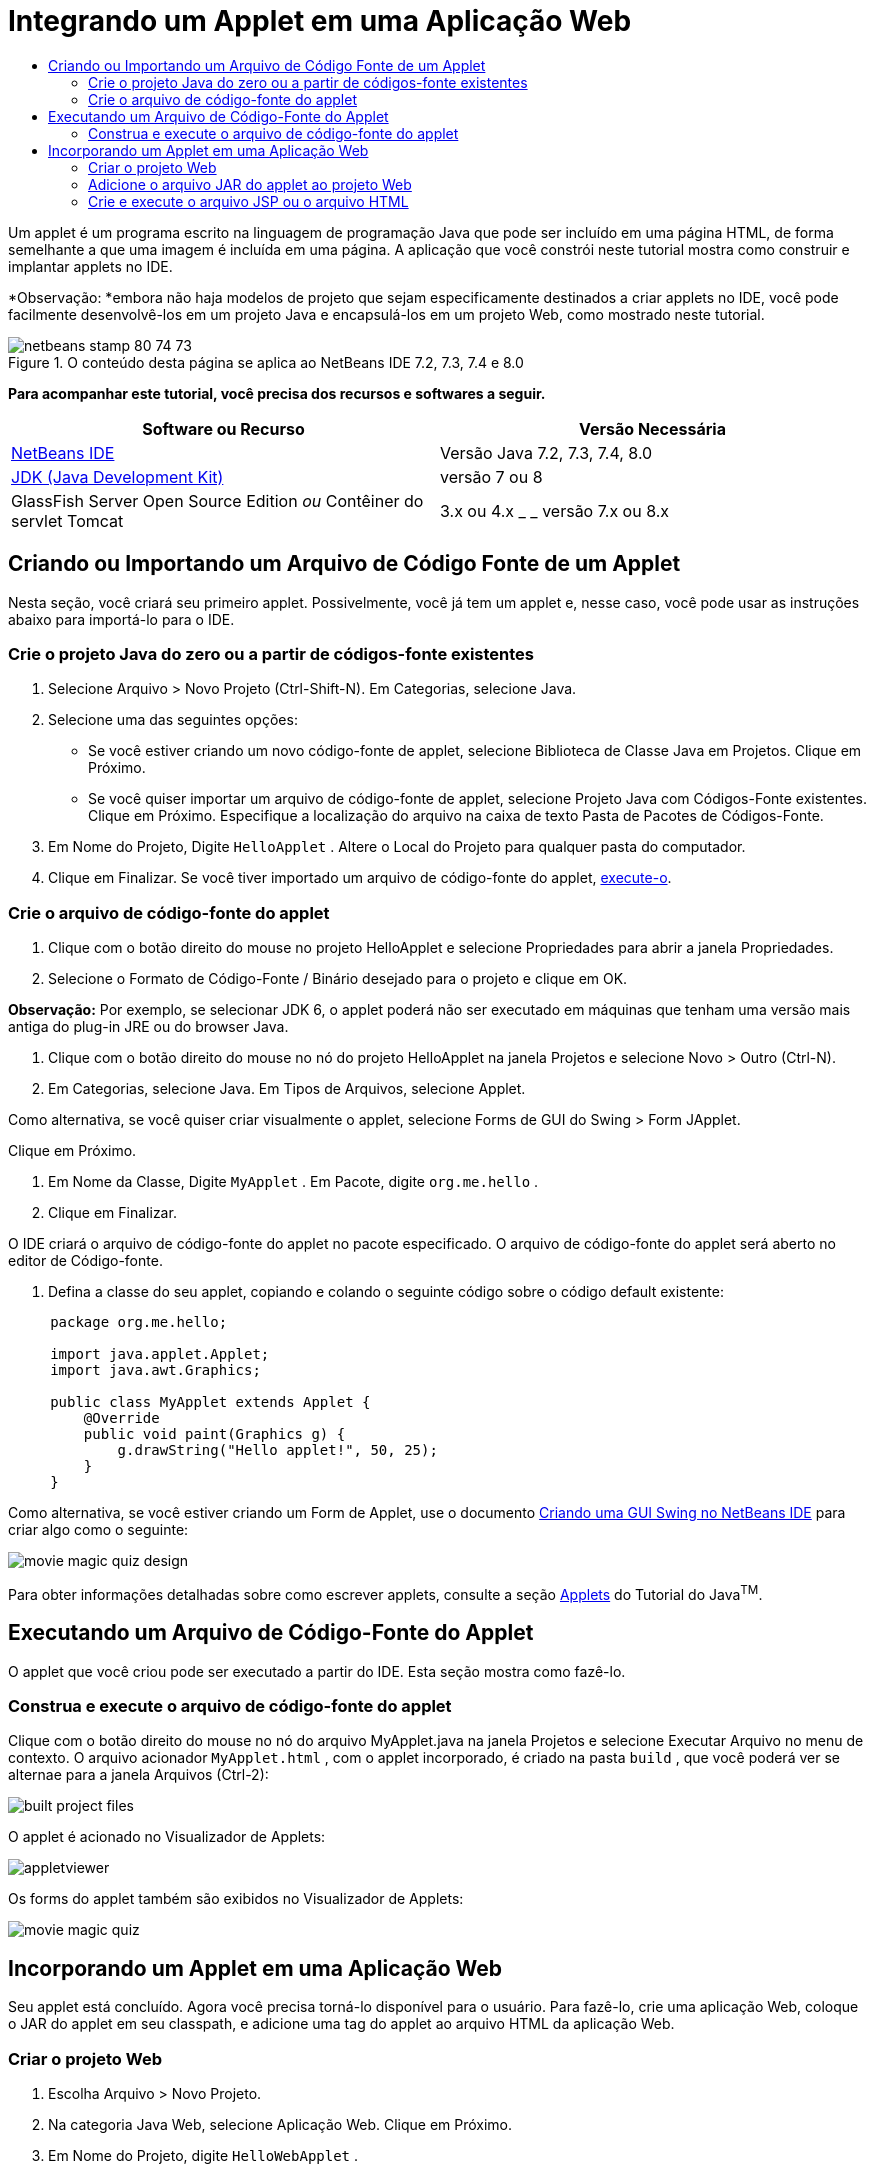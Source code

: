 // 
//     Licensed to the Apache Software Foundation (ASF) under one
//     or more contributor license agreements.  See the NOTICE file
//     distributed with this work for additional information
//     regarding copyright ownership.  The ASF licenses this file
//     to you under the Apache License, Version 2.0 (the
//     "License"); you may not use this file except in compliance
//     with the License.  You may obtain a copy of the License at
// 
//       http://www.apache.org/licenses/LICENSE-2.0
// 
//     Unless required by applicable law or agreed to in writing,
//     software distributed under the License is distributed on an
//     "AS IS" BASIS, WITHOUT WARRANTIES OR CONDITIONS OF ANY
//     KIND, either express or implied.  See the License for the
//     specific language governing permissions and limitations
//     under the License.
//

= Integrando um Applet em uma Aplicação Web
:jbake-type: tutorial
:jbake-tags: tutorials 
:jbake-status: published
:syntax: true
:toc: left
:toc-title:
:description: Integrando um Applet em uma Aplicação Web - Apache NetBeans
:keywords: Apache NetBeans, Tutorials, Integrando um Applet em uma Aplicação Web

Um applet é um programa escrito na linguagem de programação Java que pode ser incluído em uma página HTML, de forma semelhante a que uma imagem é incluída em uma página. A aplicação que você constrói neste tutorial mostra como construir e implantar applets no IDE.

*Observação: *embora não haja modelos de projeto que sejam especificamente destinados a criar applets no IDE, você pode facilmente desenvolvê-los em um projeto Java e encapsulá-los em um projeto Web, como mostrado neste tutorial.


image::images/netbeans-stamp-80-74-73.png[title="O conteúdo desta página se aplica ao NetBeans IDE 7.2, 7.3, 7.4 e 8.0"]


*Para acompanhar este tutorial, você precisa dos recursos e softwares a seguir.*

|===
|Software ou Recurso |Versão Necessária 

|link:https://netbeans.org/downloads/index.html[+NetBeans IDE+] |Versão Java 7.2, 7.3, 7.4, 8.0 

|link:http://www.oracle.com/technetwork/java/javase/downloads/index.html[+JDK (Java Development Kit)+] |versão 7 ou 8 

|GlassFish Server Open Source Edition 
_ou_ 
Contêiner do servlet Tomcat |3.x ou 4.x
_ _ 
versão 7.x ou 8.x 
|===


== Criando ou Importando um Arquivo de Código Fonte de um Applet

Nesta seção, você criará seu primeiro applet. Possivelmente, você já tem um applet e, nesse caso, você pode usar as instruções abaixo para importá-lo para o IDE.


=== Crie o projeto Java do zero ou a partir de códigos-fonte existentes

1. Selecione Arquivo > Novo Projeto (Ctrl-Shift-N). Em Categorias, selecione Java.
2. Selecione uma das seguintes opções:
* Se você estiver criando um novo código-fonte de applet, selecione Biblioteca de Classe Java em Projetos. Clique em Próximo.
* Se você quiser importar um arquivo de código-fonte de applet, selecione Projeto Java com Códigos-Fonte existentes. Clique em Próximo. Especifique a localização do arquivo na caixa de texto Pasta de Pacotes de Códigos-Fonte.
3. Em Nome do Projeto, Digite  ``HelloApplet`` . Altere o Local do Projeto para qualquer pasta do computador.
4. Clique em Finalizar. Se você tiver importado um arquivo de código-fonte do applet, <<runanddebug,execute-o>>.


=== Crie o arquivo de código-fonte do applet

1. Clique com o botão direito do mouse no projeto HelloApplet e selecione Propriedades para abrir a janela Propriedades.
2. Selecione o Formato de Código-Fonte / Binário desejado para o projeto e clique em OK.

*Observação:* Por exemplo, se selecionar JDK 6, o applet poderá não ser executado em máquinas que tenham uma versão mais antiga do plug-in JRE ou do browser Java.

3. Clique com o botão direito do mouse no nó do projeto HelloApplet na janela Projetos e selecione Novo > Outro (Ctrl-N).
4. Em Categorias, selecione Java. Em Tipos de Arquivos, selecione Applet.

Como alternativa, se você quiser criar visualmente o applet, selecione Forms de GUI do Swing > Form JApplet.

Clique em Próximo.

5. Em Nome da Classe, Digite  ``MyApplet`` . Em Pacote, digite  ``org.me.hello`` .
6. Clique em Finalizar.

O IDE criará o arquivo de código-fonte do applet no pacote especificado. O arquivo de código-fonte do applet será aberto no editor de Código-fonte.

7. Defina a classe do seu applet, copiando e colando o seguinte código sobre o código default existente:

[source,java]
----

     package org.me.hello;

     import java.applet.Applet;
     import java.awt.Graphics;

     public class MyApplet extends Applet {
         @Override
         public void paint(Graphics g) {
             g.drawString("Hello applet!", 50, 25);
         }
     }
                    
----

Como alternativa, se você estiver criando um Form de Applet, use o documento link:../java/quickstart-gui.html[+Criando uma GUI Swing no NetBeans IDE+] para criar algo como o seguinte:

image::images/movie-magic-quiz-design.png[]

Para obter informações detalhadas sobre como escrever applets, consulte a seção link:http://download.oracle.com/javase/tutorial/deployment/applet/index.html[+Applets+] do Tutorial do Java^TM^.


== Executando um Arquivo de Código-Fonte do Applet

O applet que você criou pode ser executado a partir do IDE. Esta seção mostra como fazê-lo.


=== Construa e execute o arquivo de código-fonte do applet

Clique com o botão direito do mouse no nó do arquivo MyApplet.java na janela Projetos e selecione Executar Arquivo no menu de contexto. O arquivo acionador  ``MyApplet.html`` , com o applet incorporado, é criado na pasta  ``build`` , que você poderá ver se alternae para a janela Arquivos (Ctrl-2):

image::images/built-project-files.png[]

O applet é acionado no Visualizador de Applets:

image::images/appletviewer.png[]

Os forms do applet também são exibidos no Visualizador de Applets:

image::images/movie-magic-quiz.png[]


== Incorporando um Applet em uma Aplicação Web

Seu applet está concluído. Agora você precisa torná-lo disponível para o usuário. Para fazê-lo, crie uma aplicação Web, coloque o JAR do applet em seu classpath, e adicione uma tag do applet ao arquivo HTML da aplicação Web.


=== Criar o projeto Web

1. Escolha Arquivo > Novo Projeto.
2. Na categoria Java Web, selecione Aplicação Web. Clique em Próximo.
3. Em Nome do Projeto, digite  ``HelloWebApplet`` .
4. Altere o Local do Projeto para qualquer pasta do computador. Clique em Próximo.
5. Selecione o servidor de destino. Clique em Finalizar.


=== Adicione o arquivo JAR do applet ao projeto Web

Quando quiser incluir um arquivo JAR do applet em um projeto Web, você poderá fazê-lo adicionando o projeto Java que contém o arquivo JAR, ou adicionando o próprio arquivo JAR. Embora a escolha seja sua, observe que quando adiciona o projeto Java ao projeto Web, você permite que o IDE construa o applet sempre que você constrói a aplicação Web. Portanto, quando você modifica o applet no projeto Java, o IDE constrói uma nova versão do applet sempre que o projeto Web é construído. Por outro lado, se o arquivo JAR do applet não estiver em um projeto do NetBeans IDE, o código-fonte do applet não será recriado quando você construir o projeto web.

*Observação:* neste ponto, se você estiver usando o projeto  ``HelloApplet``  no IDE, não há um arquivo  ``HelloApplet.jar`` . Isso é normal. O arquivo  ``HelloApplet.jar``  será construído quando você construir o projeto  ``HelloWebApplet`` .

1. Na janela Projetos, clique com o botão direito do mouse no nó do projeto HelloWebApplet e selecione Propriedades no menu contextual.
2. Selecione a categoria Encapsulamento.
3. Selecione uma das seguintes opções:
* Se o applet estiver em um projeto Java, clique em Adicionar Projeto e localize a pasta que contém o projeto Java. Clique em Adicionar Jar/Pasta.

*Observação.* Os projetos do IDE são marcados pelo ícone de projeto do NetBeans IDE.

* Se estiver usando um arquivo JAR do applet que não está no projeto IDE, clique em Adicionar Arquivo/Pasta e localize a pasta que contém o arquivo JAR. Clique em Escolher.
4. Confirme se o JAR que contém o arquivo do código-fonte do applet está listado na tabela na janela Propriedades do Projeto. Clique em OK.

Por default, o arquivo JAR do applet será copiado para a biblioteca da página Web da aplicação Web, que é a pasta  ``build/web `` . A pasta  ``build/web `` é o diretório-raiz da aplicação e é exibido como " ``/`` " no Caminho na coluna WAR da tabela. Você pode modificar a localização do applet no WAR digitando uma nova localização para o applet no Caminho na coluna WAR.

5. Clique em Fechar para fechar a janela Propriedades do Projeto.

Quando você constrói o projeto  ``HelloWebApplet``  escolhendo Executar > Construir Projeto (HelloWebApplet) no menu principal do IDE, o arquivo JAR do applet é gerado no projeto  ``HelloApplet``  original e é encapsulado no arquivo WAR do projeto  ``HelloWebApplet`` . Ele também é adicionado à pasta  ``build/web`` . Você pode seguir este processo na janela de Saída e ver os resultados na janela Arquivos.

image::images/helloapplet-jar-in-files-small.png[role="left", link="images/helloapplet-jar-in-files.png"]


=== Crie e execute o arquivo JSP ou o arquivo HTML

1. Selecione uma das seguintes opções:
* Se você quiser incorporar o applet em um arquivo JSP, clique duas vezes no arquivo  ``index.jsp``  default na janela Projetos. Esse arquivo é criado pelo IDE quando você cria um projeto Web. Ele será aberto no Editor de Código-fonte.
* Se você quiser incorporar o applet em um arquivo HTML, clique com o botão direito do mouse no nó do projeto HelloWebApplet e selecione Novo > Outro a partir do menu de contexto. Em Categorias, selecione Web. Em Tipos de Arquivos, selecione HTML. Clique em Próximo. Forneça um nome para seu arquivo HTML, selecione a pasta Web como sua localização e clique em Finalizar.
2. Incorpore o applet no arquivo, adicionando a seguinte tag de applet em qualquer local entre as tags  ``<body>``  ``</body>``  do arquivo:

* Em um arquivo HTML: [examplecode]# ``<applet code="org.me.hello.MyApplet" archive="HelloApplet.jar"></applet>``  #
* Em um arquivo JSP: [examplecode]# ``<applet code="org.me.hello.MyApplet" archive="HelloApplet.jar" width="600" height="480"/>`` #

*Observações.*

* Para este tutorial você pode ignorar o glifo de dica na margem esquerda se estiver adicionando o código do applet em um arquivo HTML.
*  ``org.me.hello.MyApplet``  é o nome de classe completo para seu applet.
*  ``HelloApplet.jar``  é o arquivo JAR que contém o applet.
3. Clique com o botão direito do mouse no nó JSP ou no nó HTML na janela Projetos e selecione Executar Arquivo no menu de contexto.

O servidor implanta o arquivo JSP ou o arquivo HTML no browser default do IDE.

Você deve ver algo semelhante à ilustração abaixo (após permitir a execução da aplicação, clicando em Executar na caixa de diálogo Advertência de Segurança).

image::images/appletinbrowser-small.png[role="left", link="images/appletinbrowser.png"]

Para forms do applet, será preciso ver algo semelhante ao seguinte:

image::images/movie-magic-quiz-html.png[]


link:/about/contact_form.html?to=3&subject=Feedback:%20Introduction%20to%20Developing%20Applets[+Enviar Feedback neste Tutorial+]


